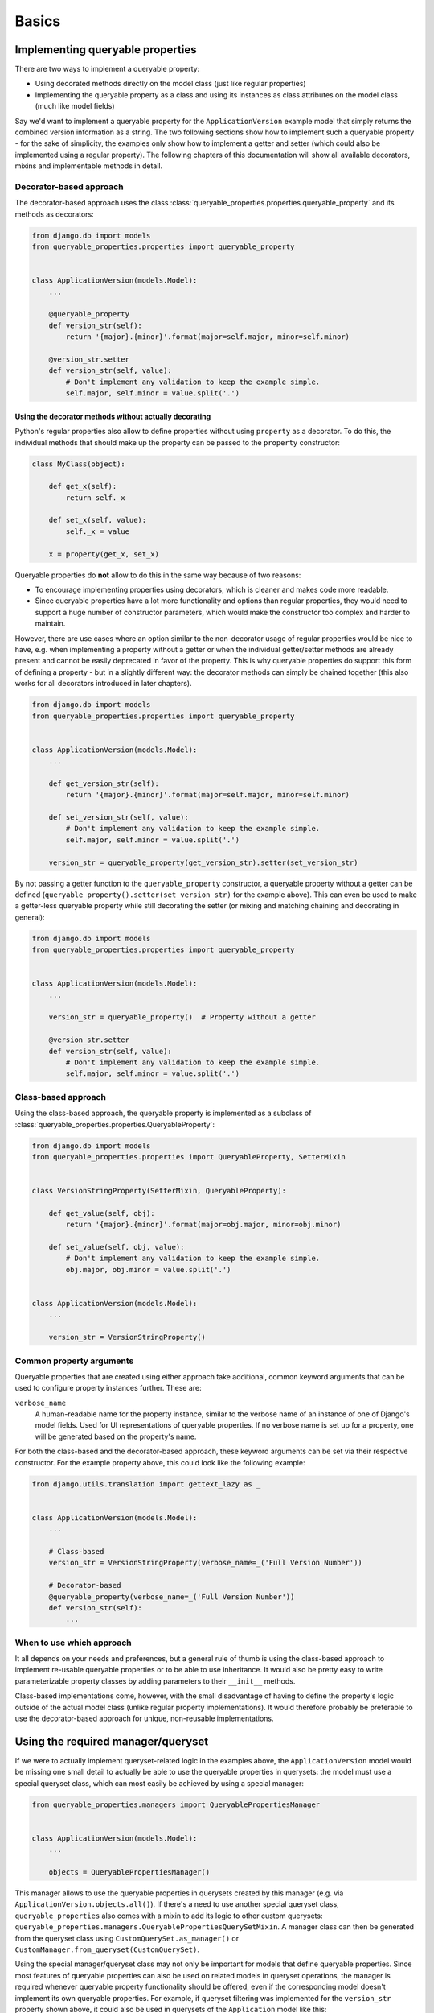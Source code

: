 Basics
======

Implementing queryable properties
---------------------------------

There are two ways to implement a queryable property:

- Using decorated methods directly on the model class (just like regular properties)
- Implementing the queryable property as a class and using its instances as class attributes on the model class (much
  like model fields)

Say we'd want to implement a queryable property for the ``ApplicationVersion`` example model that simply returns the
combined version information as a string.
The two following sections show how to implement such a queryable property - for the sake of simplicity, the examples
only show how to implement a getter and setter (which could also be implemented using a regular property).
The following chapters of this documentation will show all available decorators, mixins and implementable methods in
detail.

Decorator-based approach
^^^^^^^^^^^^^^^^^^^^^^^^

The decorator-based approach uses the class :class:`queryable_properties.properties.queryable_property` and its methods
as decorators:

.. code-block:: python

    from django.db import models
    from queryable_properties.properties import queryable_property


    class ApplicationVersion(models.Model):
        ...

        @queryable_property
        def version_str(self):
            return '{major}.{minor}'.format(major=self.major, minor=self.minor)

        @version_str.setter
        def version_str(self, value):
            # Don't implement any validation to keep the example simple.
            self.major, self.minor = value.split('.')

Using the decorator methods without actually decorating
"""""""""""""""""""""""""""""""""""""""""""""""""""""""

Python's regular properties also allow to define properties without using ``property`` as a decorator.
To do this, the individual methods that should make up the property can be passed to the ``property`` constructor:

.. code-block:: python

    class MyClass(object):

        def get_x(self):
            return self._x

        def set_x(self, value):
            self._x = value

        x = property(get_x, set_x)

Queryable properties do **not** allow to do this in the same way because of two reasons:

- To encourage implementing properties using decorators, which is cleaner and makes code more readable.
- Since queryable properties have a lot more functionality and options than regular properties, they would need to
  support a huge number of constructor parameters, which would make the constructor too complex and harder to maintain.
  
However, there are use cases where an option similar to the non-decorator usage of regular properties would be nice to
have, e.g. when implementing a property without a getter or when the individual getter/setter methods are already
present and cannot be easily deprecated in favor of the property.
This is why queryable properties do support this form of defining a property - but in a slightly different way: the
decorator methods can simply be chained together (this also works for all decorators introduced in later chapters).

.. code-block:: python

    from django.db import models
    from queryable_properties.properties import queryable_property


    class ApplicationVersion(models.Model):
        ...

        def get_version_str(self):
            return '{major}.{minor}'.format(major=self.major, minor=self.minor)

        def set_version_str(self, value):
            # Don't implement any validation to keep the example simple.
            self.major, self.minor = value.split('.')

        version_str = queryable_property(get_version_str).setter(set_version_str)

By not passing a getter function to the ``queryable_property`` constructor, a queryable property without a getter can
be defined (``queryable_property().setter(set_version_str)`` for the example above).
This can even be used to make a getter-less queryable property while still decorating the setter (or mixing and
matching chaining and decorating in general):

.. code-block:: python

    from django.db import models
    from queryable_properties.properties import queryable_property


    class ApplicationVersion(models.Model):
        ...

        version_str = queryable_property()  # Property without a getter

        @version_str.setter
        def version_str(self, value):
            # Don't implement any validation to keep the example simple.
            self.major, self.minor = value.split('.')

Class-based approach
^^^^^^^^^^^^^^^^^^^^

Using the class-based approach, the queryable property is implemented as a subclass of
:class:`queryable_properties.properties.QueryableProperty`:

.. code-block:: python

    from django.db import models
    from queryable_properties.properties import QueryableProperty, SetterMixin


    class VersionStringProperty(SetterMixin, QueryableProperty):

        def get_value(self, obj):
            return '{major}.{minor}'.format(major=obj.major, minor=obj.minor)

        def set_value(self, obj, value):
            # Don't implement any validation to keep the example simple.
            obj.major, obj.minor = value.split('.')


    class ApplicationVersion(models.Model):
        ...

        version_str = VersionStringProperty()

Common property arguments
^^^^^^^^^^^^^^^^^^^^^^^^^

Queryable properties that are created using either approach take additional, common keyword arguments that can be used
to configure property instances further.
These are:

``verbose_name``
  A human-readable name for the property instance, similar to the verbose name of an instance of one of Django's model
  fields.
  Used for UI representations of queryable properties.
  If no verbose name is set up for a property, one will be generated based on the property's name.

For both the class-based and the decorator-based approach, these keyword arguments can be set via their respective
constructor.
For the example property above, this could look like the following example:

.. code-block:: python

    from django.utils.translation import gettext_lazy as _


    class ApplicationVersion(models.Model):
        ...

        # Class-based
        version_str = VersionStringProperty(verbose_name=_('Full Version Number'))

        # Decorator-based
        @queryable_property(verbose_name=_('Full Version Number'))
        def version_str(self):
            ...


When to use which approach
^^^^^^^^^^^^^^^^^^^^^^^^^^

It all depends on your needs and preferences, but a general rule of thumb is using the class-based approach to 
implement re-usable queryable properties or to be able to use inheritance.
It would also be pretty easy to write parameterizable property classes by adding parameters to their ``__init__``
methods.

Class-based implementations come, however, with the small disadvantage of having to define the property's logic outside
of the actual model class (unlike regular property implementations).
It would therefore probably be preferable to use the decorator-based approach for unique, non-reusable implementations.

Using the required manager/queryset
-----------------------------------

If we were to actually implement queryset-related logic in the examples above, the ``ApplicationVersion`` model would
be missing one small detail to actually be able to use the queryable properties in querysets: the model must use a
special queryset class, which can most easily be achieved by using a special manager:

.. code-block:: python

    from queryable_properties.managers import QueryablePropertiesManager


    class ApplicationVersion(models.Model):
        ...

        objects = QueryablePropertiesManager()

This manager allows to use the queryable properties in querysets created by this manager (e.g. via
``ApplicationVersion.objects.all()``).
If there's a need to use another special queryset class, ``queryable_properties`` also comes with a mixin to add its
logic to other custom querysets: ``queryable_properties.managers.QueryablePropertiesQuerySetMixin``.
A manager class can then be generated from the queryset class using ``CustomQuerySet.as_manager()`` or
``CustomManager.from_queryset(CustomQuerySet)``.

Using the special manager/queryset class may not only be important for models that define queryable properties.
Since most features of queryable properties can also be used on related models in queryset operations, the manager is
required whenever queryable property functionality should be offered, even if the corresponding model doesn't implement
its own queryable properties.
For example, if queryset filtering was implemented for the ``version_str`` property shown above, it could also be used
in querysets of the ``Application`` model like this:

.. code-block:: python

    Application.objects.filter(versions__version_str='1.2')

To make this work, the ``objects`` manager of the ``Application`` model must also be a ``QueryablePropertiesManager``,
even if the model does not define queryable properties of its own.
